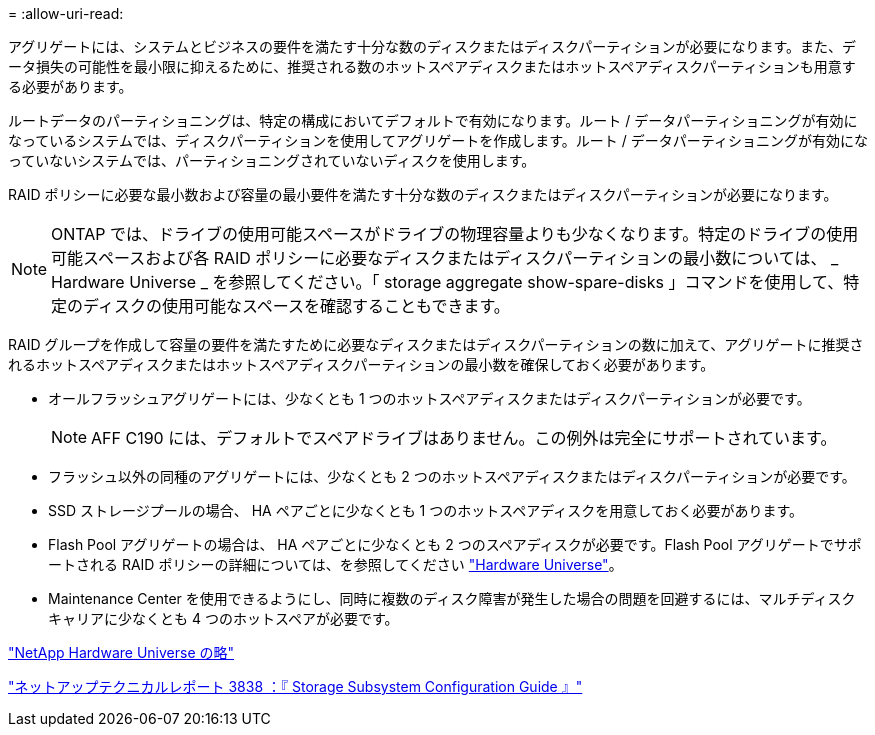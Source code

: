 = 
:allow-uri-read: 


[role="lead"]
アグリゲートには、システムとビジネスの要件を満たす十分な数のディスクまたはディスクパーティションが必要になります。また、データ損失の可能性を最小限に抑えるために、推奨される数のホットスペアディスクまたはホットスペアディスクパーティションも用意する必要があります。

ルートデータのパーティショニングは、特定の構成においてデフォルトで有効になります。ルート / データパーティショニングが有効になっているシステムでは、ディスクパーティションを使用してアグリゲートを作成します。ルート / データパーティショニングが有効になっていないシステムでは、パーティショニングされていないディスクを使用します。

RAID ポリシーに必要な最小数および容量の最小要件を満たす十分な数のディスクまたはディスクパーティションが必要になります。

[NOTE]
====
ONTAP では、ドライブの使用可能スペースがドライブの物理容量よりも少なくなります。特定のドライブの使用可能スペースおよび各 RAID ポリシーに必要なディスクまたはディスクパーティションの最小数については、 _ Hardware Universe _ を参照してください。「 storage aggregate show-spare-disks 」コマンドを使用して、特定のディスクの使用可能なスペースを確認することもできます。

====
RAID グループを作成して容量の要件を満たすために必要なディスクまたはディスクパーティションの数に加えて、アグリゲートに推奨されるホットスペアディスクまたはホットスペアディスクパーティションの最小数を確保しておく必要があります。

* オールフラッシュアグリゲートには、少なくとも 1 つのホットスペアディスクまたはディスクパーティションが必要です。
+
[NOTE]
====
AFF C190 には、デフォルトでスペアドライブはありません。この例外は完全にサポートされています。

====
* フラッシュ以外の同種のアグリゲートには、少なくとも 2 つのホットスペアディスクまたはディスクパーティションが必要です。
* SSD ストレージプールの場合、 HA ペアごとに少なくとも 1 つのホットスペアディスクを用意しておく必要があります。
* Flash Pool アグリゲートの場合は、 HA ペアごとに少なくとも 2 つのスペアディスクが必要です。Flash Pool アグリゲートでサポートされる RAID ポリシーの詳細については、を参照してください https://hwu.netapp.com["Hardware Universe"]。
* Maintenance Center を使用できるようにし、同時に複数のディスク障害が発生した場合の問題を回避するには、マルチディスクキャリアに少なくとも 4 つのホットスペアが必要です。


https://hwu.netapp.com["NetApp Hardware Universe の略"^]

http://www.netapp.com/us/media/tr-3838.pdf["ネットアップテクニカルレポート 3838 ：『 Storage Subsystem Configuration Guide 』"]
